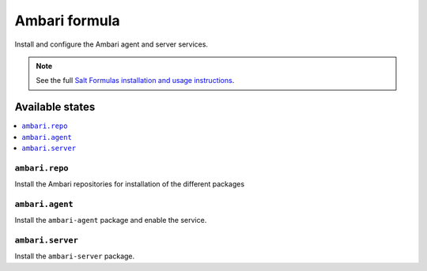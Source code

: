 ==============
Ambari formula
==============

Install and configure the Ambari agent and server services.

.. note::

    See the full `Salt Formulas installation and usage instructions
    <http://docs.saltstack.com/en/latest/topics/development/conventions/formulas.html>`_.

Available states
================

.. contents::
    :local:

``ambari.repo``
---------------

Install the Ambari repositories for installation of the different packages

``ambari.agent``
----------------

Install the ``ambari-agent`` package and enable the service.

``ambari.server``
-----------------

Install the ``ambari-server`` package.
